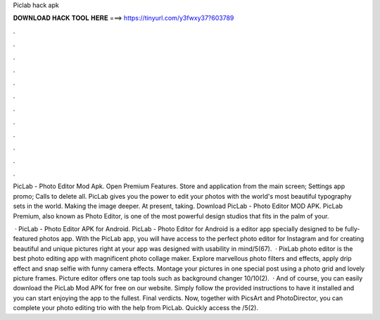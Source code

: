 Piclab hack apk



𝐃𝐎𝐖𝐍𝐋𝐎𝐀𝐃 𝐇𝐀𝐂𝐊 𝐓𝐎𝐎𝐋 𝐇𝐄𝐑𝐄 ===> https://tinyurl.com/y3fwxy37?603789



.



.



.



.



.



.



.



.



.



.



.



.

PicLab - Photo Editor Mod Apk. Open Premium Features. Store and application from the main screen; Settings app promo; Calls to delete all. PicLab gives you the power to edit your photos with the world's most beautiful typography sets in the world. Making the image deeper. At present, taking. Download PicLab - Photo Editor MOD APK. PicLab Premium, also known as Photo Editor, is one of the most powerful design studios that fits in the palm of your.

 · PicLab - Photo Editor APK for Android. PicLab - Photo Editor for Android is a editor app specially designed to be fully-featured photos app. With the PicLab app, you will have access to the perfect photo editor for Instagram and for creating beautiful and unique pictures right at your  app was designed with usability in mind/5(67).  · PixLab photo editor is the best photo editing app with magnificent photo collage maker. Explore marvellous photo filters and effects, apply drip effect and snap selfie with funny camera effects. Montage your pictures in one special post using a photo grid and lovely picture frames. Picture editor offers one tap tools such as background changer 10/10(2).  · And of course, you can easily download the PicLab Mod APK for free on our website. Simply follow the provided instructions to have it installed and you can start enjoying the app to the fullest. Final verdicts. Now, together with PicsArt and PhotoDirector, you can complete your photo editing trio with the help from PicLab. Quickly access the /5(2).
